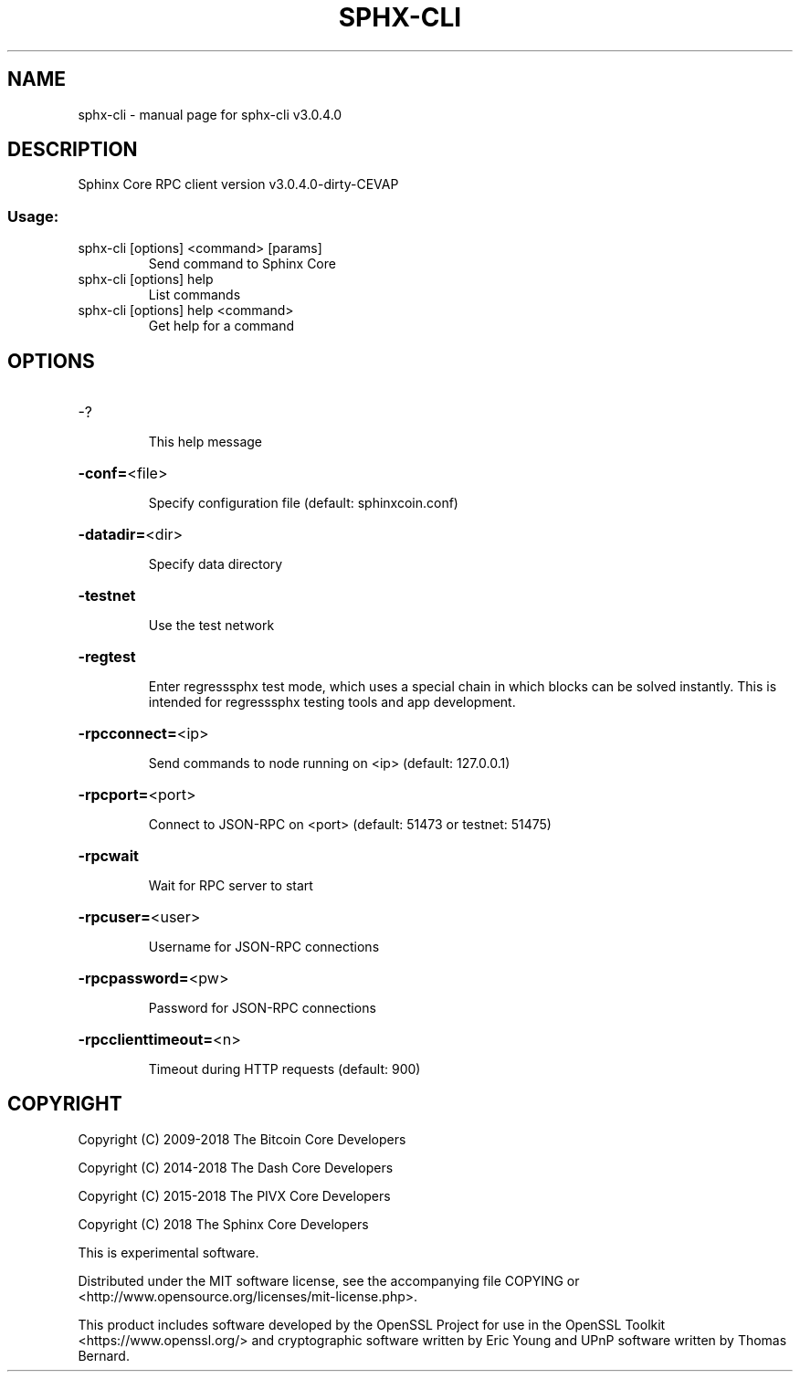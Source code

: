.\" DO NOT MODIFY THIS FILE!  It was generated by help2man 1.47.3.
.TH SPHX-CLI "1" "March 2018" "sphx-cli v3.0.4.0" "User Commands"
.SH NAME
sphx-cli \- manual page for sphx-cli v3.0.4.0
.SH DESCRIPTION
Sphinx Core RPC client version v3.0.4.0\-dirty\-CEVAP
.SS "Usage:"
.TP
sphx\-cli [options] <command> [params]
Send command to Sphinx Core
.TP
sphx\-cli [options] help
List commands
.TP
sphx\-cli [options] help <command>
Get help for a command
.SH OPTIONS
.HP
\-?
.IP
This help message
.HP
\fB\-conf=\fR<file>
.IP
Specify configuration file (default: sphinxcoin.conf)
.HP
\fB\-datadir=\fR<dir>
.IP
Specify data directory
.HP
\fB\-testnet\fR
.IP
Use the test network
.HP
\fB\-regtest\fR
.IP
Enter regresssphx test mode, which uses a special chain in which blocks
can be solved instantly. This is intended for regresssphx testing tools
and app development.
.HP
\fB\-rpcconnect=\fR<ip>
.IP
Send commands to node running on <ip> (default: 127.0.0.1)
.HP
\fB\-rpcport=\fR<port>
.IP
Connect to JSON\-RPC on <port> (default: 51473 or testnet: 51475)
.HP
\fB\-rpcwait\fR
.IP
Wait for RPC server to start
.HP
\fB\-rpcuser=\fR<user>
.IP
Username for JSON\-RPC connections
.HP
\fB\-rpcpassword=\fR<pw>
.IP
Password for JSON\-RPC connections
.HP
\fB\-rpcclienttimeout=\fR<n>
.IP
Timeout during HTTP requests (default: 900)
.SH COPYRIGHT
Copyright (C) 2009-2018 The Bitcoin Core Developers

Copyright (C) 2014-2018 The Dash Core Developers

Copyright (C) 2015-2018 The PIVX Core Developers

Copyright (C) 2018 The Sphinx Core Developers

This is experimental software.

Distributed under the MIT software license, see the accompanying file COPYING
or <http://www.opensource.org/licenses/mit-license.php>.

This product includes software developed by the OpenSSL Project for use in the
OpenSSL Toolkit <https://www.openssl.org/> and cryptographic software written
by Eric Young and UPnP software written by Thomas Bernard.
